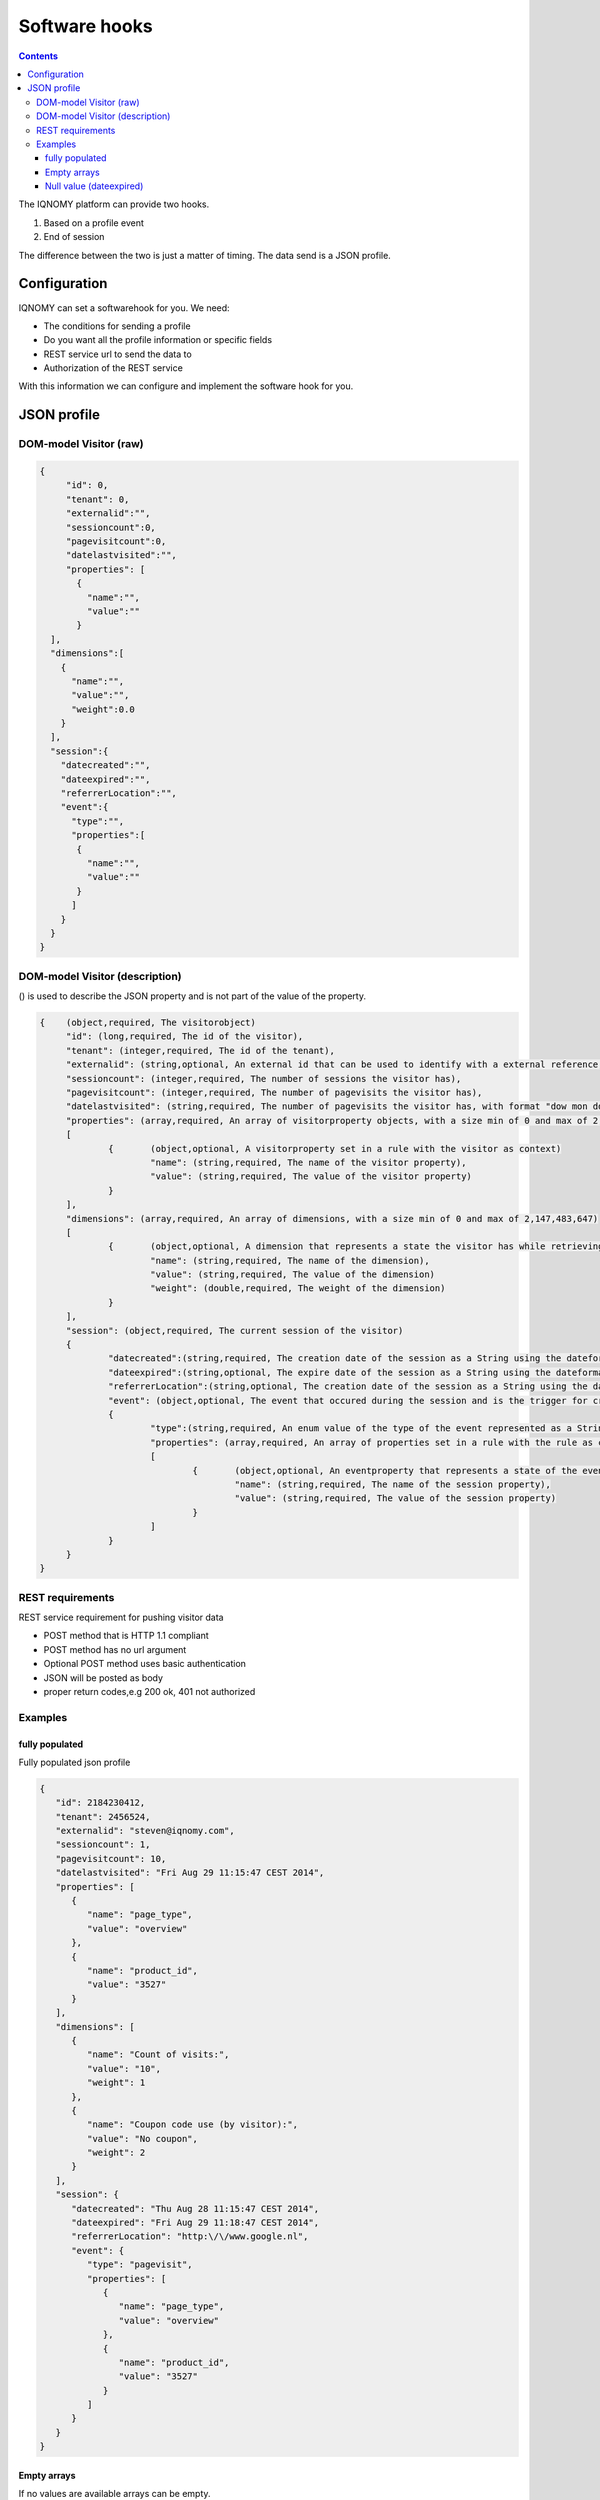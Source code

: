 .. _hooks:

##############
Software hooks
##############

.. contents::

The IQNOMY platform can provide two hooks.

#. Based on a profile event
#. End of session

The difference between the two is just a matter of timing. The data send is a JSON profile.

*************
Configuration
*************
IQNOMY can set a softwarehook for you. We need:

* The conditions for sending a profile
* Do you want all the profile information or specific fields
* REST service url to send the data to
* Authorization of the REST service

With this information we can configure and implement the software hook for you.

************
JSON profile
************

DOM-model Visitor (raw)
=======================

.. code-block:: json

   {
   	"id": 0,
   	"tenant": 0,
   	"externalid":"",
   	"sessioncount":0,
   	"pagevisitcount":0,
   	"datelastvisited":"",
   	"properties": [
   	  {
   	    "name":"",
   	    "value":""
   	  }
     ],
     "dimensions":[
       {
         "name":"",
         "value":"",
         "weight":0.0
       }
     ],
     "session":{
       "datecreated":"",
       "dateexpired":"",
       "referrerLocation":"",
       "event":{
         "type":"",
         "properties":[
       	  {
       	    "name":"",
       	    "value":""
       	  }
         ]
       }
     }
   }

DOM-model Visitor (description)
===============================

() is used to describe the JSON property and is not part of the value of the property.

.. code-block:: json

   {	(object,required, The visitorobject)
   	"id": (long,required, The id of the visitor),
   	"tenant": (integer,required, The id of the tenant),
   	"externalid": (string,optional, An external id that can be used to identify with a external reference,e.g. email),
   	"sessioncount": (integer,required, The number of sessions the visitor has),
   	"pagevisitcount": (integer,required, The number of pagevisits the visitor has),
   	"datelastvisited": (string,required, The number of pagevisits the visitor has, with format "dow mon dd hh:mm:ss zzz yyyy"),
   	"properties": (array,required, An array of visitorproperty objects, with a size min of 0 and max of 2,147,483,647)
   	[
   		{	(object,optional, A visitorproperty set in a rule with the visitor as context)
   			"name": (string,required, The name of the visitor property),
   			"value": (string,required, The value of the visitor property)
   		}
   	],
   	"dimensions": (array,required, An array of dimensions, with a size min of 0 and max of 2,147,483,647)
   	[
   		{	(object,optional, A dimension that represents a state the visitor has while retrieving this visitor object)
   			"name": (string,required, The name of the dimension),
   			"value": (string,required, The value of the dimension)
   			"weight": (double,required, The weight of the dimension)
   		}
   	],
   	"session": (object,required, The current session of the visitor)
   	{
   		"datecreated":(string,required, The creation date of the session as a String using the dateformat, "dow mon dd hh:mm:ss zzz yyyy"),
   		"dateexpired":(string,optional, The expire date of the session as a String using the dateformat, "dow mon dd hh:mm:ss zzz yyyy" . Will be null when the session is not expired),
   		"referrerLocation":(string,optional, The creation date of the session as a String using the dateformat,"dow mon dd hh:mm:ss zzz yyyy"),
   		"event": (object,optional, The event that occured during the session and is the trigger for creating/sending this visitorobject)
   		{
   			"type":(string,required, An enum value of the type of the event represented as a String. possible values: pagevisit,formsubmit,webshop,iquery,impressionclick),
   			"properties": (array,required, An array of properties set in a rule with the rule as context, with a min of 0 and max of 2,147,483,647),
   			[
   				{	(object,optional, An eventproperty that represents a state of the event has when it occured)
   					"name": (string,required, The name of the session property),
   					"value": (string,required, The value of the session property)
   				}
   			]
   		}
   	}
   }

REST requirements
=================

REST service requirement for pushing visitor data

* POST method that is HTTP 1.1 compliant
* POST method has no url argument
* Optional POST method uses basic authentication
* JSON will be posted as body
* proper return codes,e.g 200 ok, 401 not authorized

Examples
========

fully populated
---------------

Fully populated json profile

.. code-block:: json

   {
      "id": 2184230412,
      "tenant": 2456524,
      "externalid": "steven@iqnomy.com",
      "sessioncount": 1,
      "pagevisitcount": 10,
      "datelastvisited": "Fri Aug 29 11:15:47 CEST 2014",
      "properties": [
         {
            "name": "page_type",
            "value": "overview"
         },
         {
            "name": "product_id",
            "value": "3527"
         }
      ],
      "dimensions": [
         {
            "name": "Count of visits:",
            "value": "10",
            "weight": 1
         },
         {
            "name": "Coupon code use (by visitor):",
            "value": "No coupon",
            "weight": 2
         }
      ],
      "session": {
         "datecreated": "Thu Aug 28 11:15:47 CEST 2014",
         "dateexpired": "Fri Aug 29 11:18:47 CEST 2014",
         "referrerLocation": "http:\/\/www.google.nl",
         "event": {
            "type": "pagevisit",
            "properties": [
               {
                  "name": "page_type",
                  "value": "overview"
               },
               {
                  "name": "product_id",
                  "value": "3527"
               }
            ]
         }
      }
   }

Empty arrays
------------
If no values are available arrays can be empty.

.. code-block:: json

   {
      "id": 2184230412,
      "tenant": 2456524,
      "externalid": "steven@iqnomy.com",
      "sessioncount": 1,
      "pagevisitcount": 10,
      "datelastvisited": "Fri Aug 29 11:15:47 CEST 2014",
      "properties": [],
      "dimensions": [],
      "session": {
         "datecreated": "Thu Aug 28 11:15:47 CEST 2014",
         "dateexpired": "Fri Aug 29 11:18:47 CEST 2014",
         "referrerLocation": "http:\/\/www.google.nl",
         "event": {
            "type": "pagevisit",
            "properties": []
         }
      }
   }

Null value (dateexpired)
------------------------
If a eventhook is used, it can happen that the session date expired is still null.

.. code-block:: json

   {
      "id": 2184230412,
      "tenant": 2456524,
      "externalid": "steven@iqnomy.com",
      "sessioncount": 1,
      "pagevisitcount": 10,
      "datelastvisited": "Fri Aug 29 11:15:47 CEST 2014",
      "properties": [],
      "dimensions": [],
      "session": {
         "datecreated": "Thu Aug 28 11:15:47 CEST 2014",
         "dateexpired": null,
         "referrerLocation": "http:\/\/www.google.nl",
         "event": {
            "type": "pagevisit",
            "properties": []
         }
      }
   }


